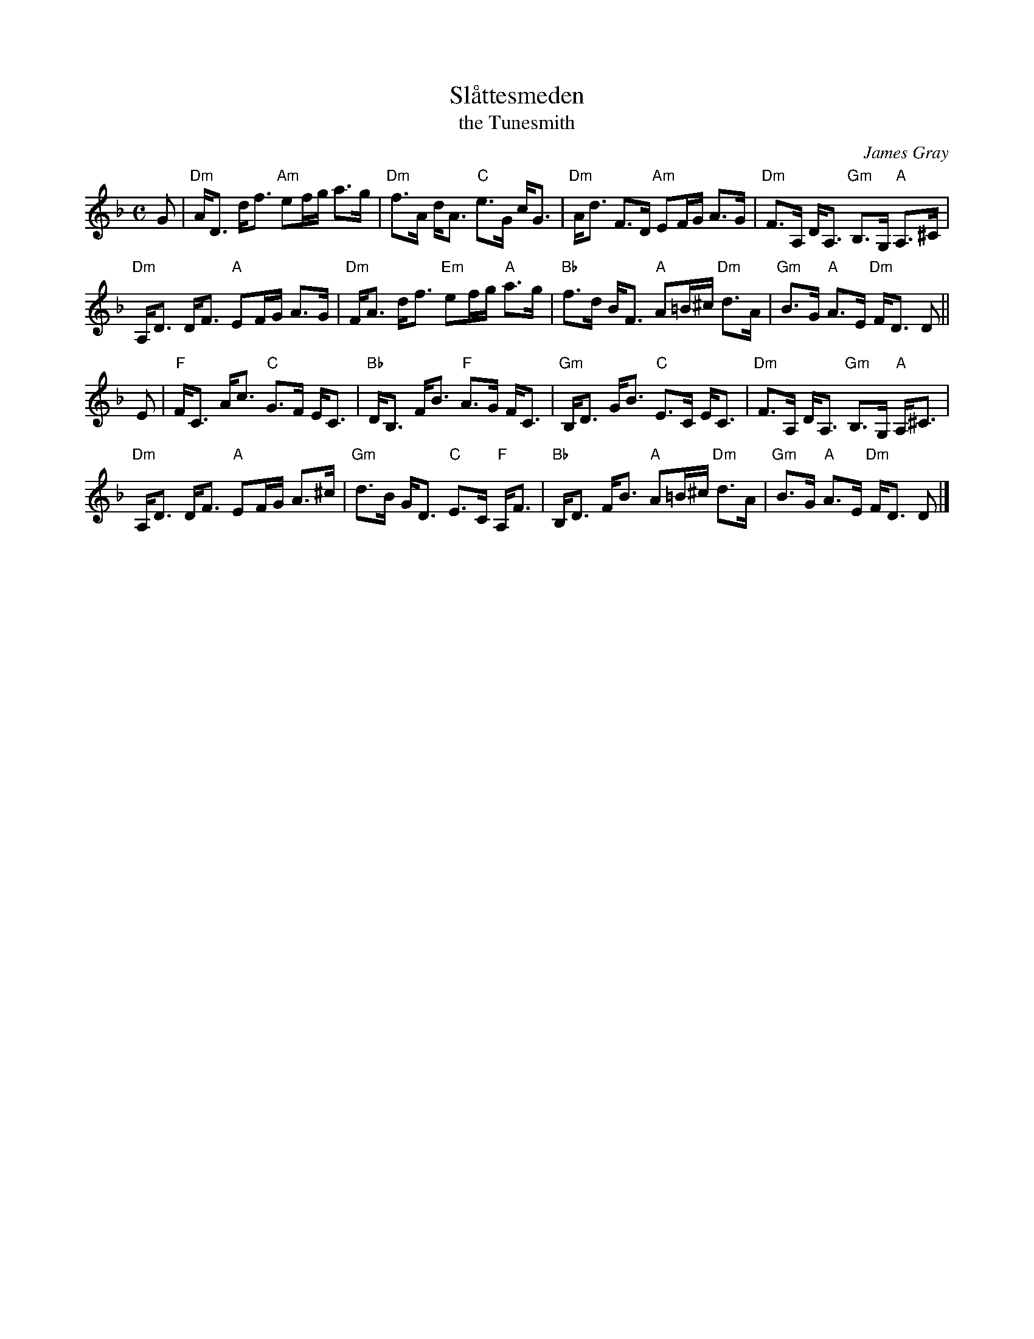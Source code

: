 X: 1
T: Sl\aattesmeden
T: the Tunesmith
C: James Gray
R: strathspey
B: Alex & James Gray "Tweeddale Collection" p.45 #4,7
N: Tune for The Black Squirrel
Z: 2013 John Chambers <jc:trillian.mit.edu>
M: C
L: 1/8
K: Dm
G |\
"Dm"A<D d<f "Am"ef/g/ a>g | "Dm"f>A d<A "C"e>G c<G |\
"Dm"A<d F>D "Am"EF/G/ A>G | "Dm"F>A, D<A, "Gm"B,>G, "A"A,>^C |
"Dm"A,<D D<F "A"EF/G/ A>G | "Dm"F<A d<f "Em"ef/g/ "A"a>g |\
"Bb"f>d B<F "A"A=B/^c/ "Dm"d>A | "Gm"B>G "A"A>E "Dm"F<D D ||
E |\
"F"F<C A<c "C"G>F E<C | "Bb"D<B, F<B "F"A>G F<C |\
"Gm"B,<D G<B "C"E>C E<C | "Dm"F>A, D<A, "Gm"B,>G, "A"A,<^C |
"Dm"A,<D D<F "A"EF/G/ A>^c | "Gm"d>B G<D "C"E>C "F"A,<F |\
"Bb"B,<D F<B "A"A=B/^c/ "Dm"d>A | "Gm"B>G "A"A>E "Dm"F<D D |]
